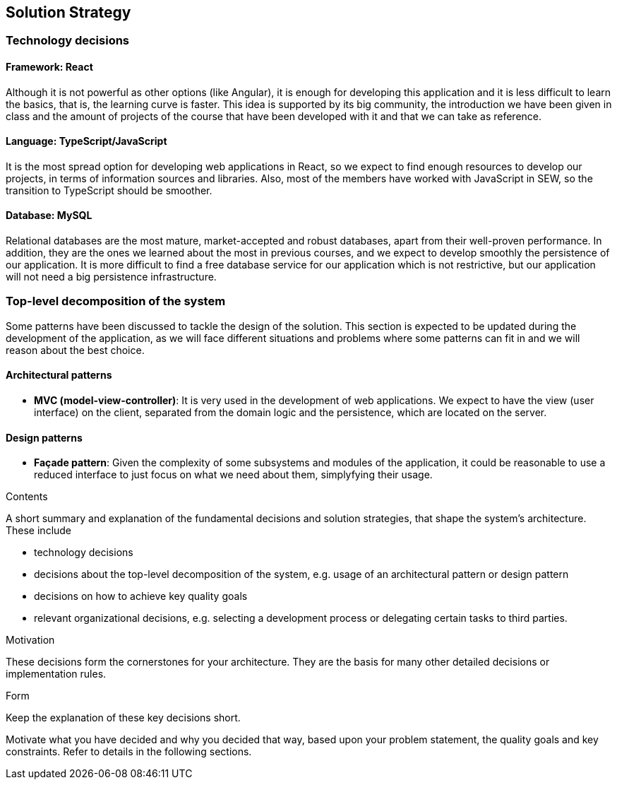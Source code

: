 [[section-solution-strategy]]
== Solution Strategy

=== Technology decisions

==== Framework: React

Although it is not powerful as other options (like Angular), it is enough for developing this application and it is
less difficult to learn the basics, that is, the learning curve is faster. This idea is supported by its big community,
the introduction we have been given in class and the amount of projects of the course that have been developed with it
and that we can take as reference.

==== Language: TypeScript/JavaScript
It is the most spread option for developing web applications in React, so we expect to find enough resources to develop
our projects, in terms of information sources and libraries. Also, most of the members have worked with JavaScript in
SEW, so the transition to TypeScript should be smoother.

==== Database: MySQL
Relational databases are the most mature, market-accepted and robust databases, apart from their well-proven
performance. In addition, they are the ones we learned about the most in previous courses, and we expect to develop
smoothly the persistence of our application. It is more difficult to find a free database service for our application
which is not restrictive, but our application will not need a big persistence infrastructure.

=== Top-level decomposition of the system
Some patterns have been discussed to tackle the design of the solution. This section is expected to be updated during
the development of the application, as we will face different situations and problems where some patterns can fit in
and we will reason about the best choice.

==== Architectural patterns
* *MVC (model-view-controller)*: It is very used in the development of web applications. We expect to have the view
(user interface) on the client, separated from the domain logic and the persistence, which are located on the server.

==== Design patterns
* *Façade pattern*: Given the complexity of some subsystems and modules of the application, it could be reasonable to
use a reduced interface to just focus on what we need about them, simplyfying their usage.


[role="arc42help"]
****
.Contents
A short summary and explanation of the fundamental decisions and solution strategies, that shape the system's architecture. These include

* technology decisions
* decisions about the top-level decomposition of the system, e.g. usage of an architectural pattern or design pattern
* decisions on how to achieve key quality goals
* relevant organizational decisions, e.g. selecting a development process or delegating certain tasks to third parties.

.Motivation
These decisions form the cornerstones for your architecture. They are the basis for many other detailed decisions or implementation rules.

.Form
Keep the explanation of these key decisions short.

Motivate what you have decided and why you decided that way,
based upon your problem statement, the quality goals and key constraints.
Refer to details in the following sections.
****
